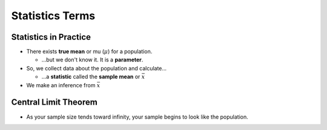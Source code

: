Statistics Terms
################

Statistics in Practice
======================

* There exists **true mean** or mu (:math:`\mu`) for a population.

  * ...but we don't know it.  It is a **parameter**.

* So, we collect data about the population and calculate...

  * ...a **statistic** called the **sample mean** or :math:`\bar{x}`

* We make an inference from :math:`\bar{x}`


Central Limit Theorem
=====================

* As your sample size tends toward infinity, your sample begins to look like the population.

